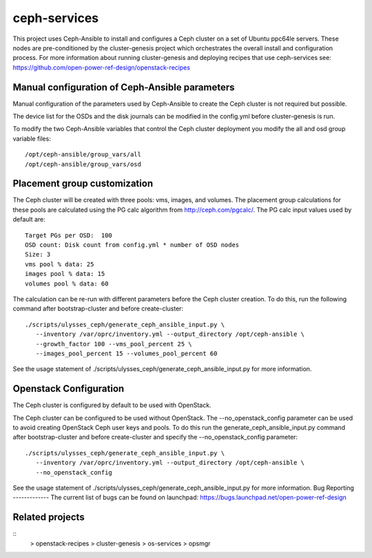 ceph-services
=============

This project uses Ceph-Ansible to install and configures a Ceph cluster on a set
of Ubuntu ppc64le servers. These nodes are pre-conditioned by the
cluster-genesis project which orchestrates the overall install and configuration
process.  For more information about running cluster-genesis and deploying
recipes that use ceph-services see:
https://github.com/open-power-ref-design/openstack-recipes

Manual configuration of Ceph-Ansible parameters
----------------------------------------------------

Manual configuration of the parameters used by Ceph-Ansible to create the Ceph
cluster is not required but possible.

The device list for the OSDs and the disk journals can be modified in the config.yml
before cluster-genesis is run.

To modify the two Ceph-Ansible variables that control the Ceph cluster deployment
you modify the all and osd group variable files::

    /opt/ceph-ansible/group_vars/all
    /opt/ceph-ansible/group_vars/osd

Placement group customization
------------------------------

The Ceph cluster will be created with three pools: vms, images, and volumes. The
placement group calculations for these pools are calculated using the PG calc
algorithm from http://ceph.com/pgcalc/.  The PG calc input values used by default are::

    Target PGs per OSD:  100
    OSD count: Disk count from config.yml * number of OSD nodes
    Size: 3
    vms pool % data: 25
    images pool % data: 15
    volumes pool % data: 60

The calculation can be re-run with different parameters before the Ceph cluster creation.
To do this, run the following command after bootstrap-cluster and before create-cluster::

    ./scripts/ulysses_ceph/generate_ceph_ansible_input.py \
       --inventory /var/oprc/inventory.yml --output_directory /opt/ceph-ansible \
       --growth_factor 100 --vms_pool_percent 25 \
       --images_pool_percent 15 --volumes_pool_percent 60

See the usage statement of ./scripts/ulysses_ceph/generate_ceph_ansible_input.py
for more information.

Openstack Configuration
------------------------
The Ceph cluster is configured by default to be used with OpenStack.

The Ceph cluster can be configured to be used without OpenStack. The --no_openstack_config
parameter can be used to avoid creating OpenStack Ceph user keys and pools.  To do this
run the generate_ceph_ansible_input.py command after bootstrap-cluster and before
create-cluster and specify the --no_openstack_config parameter::

    ./scripts/ulysses_ceph/generate_ceph_ansible_input.py \
       --inventory /var/oprc/inventory.yml --output_directory /opt/ceph-ansible \
       --no_openstack_config

See the usage statement of ./scripts/ulysses_ceph/generate_ceph_ansible_input.py
for more information.
Bug Reporting
-------------
The current list of bugs can be found on launchpad:
https://bugs.launchpad.net/open-power-ref-design

Related projects
----------------

::
    > openstack-recipes
    > cluster-genesis
    > os-services
    > opsmgr
